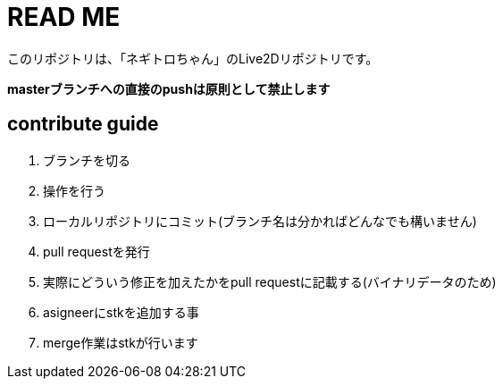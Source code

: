 # READ ME

このリポジトリは、「ネギトロちゃん」のLive2Dリポジトリです。

*masterブランチへの直接のpushは原則として禁止します*

## contribute guide

. ブランチを切る
. 操作を行う
. ローカルリポジトリにコミット(ブランチ名は分かればどんなでも構いません)
. pull requestを発行
. 実際にどういう修正を加えたかをpull requestに記載する(バイナリデータのため)
. asigneerにstkを追加する事
. merge作業はstkが行います